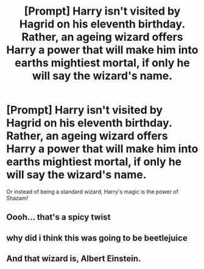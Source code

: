 #+TITLE: [Prompt] Harry isn't visited by Hagrid on his eleventh birthday. Rather, an ageing wizard offers Harry a power that will make him into earths mightiest mortal, if only he will say the wizard's name.

* [Prompt] Harry isn't visited by Hagrid on his eleventh birthday. Rather, an ageing wizard offers Harry a power that will make him into earths mightiest mortal, if only he will say the wizard's name.
:PROPERTIES:
:Author: MayhapsAnAltAccount
:Score: 37
:DateUnix: 1610104029.0
:DateShort: 2021-Jan-08
:FlairText: Prompt
:END:
Or instead of being a standard wizard, Harry's magic is the power of Shazam!


** Oooh... that's a spicy twist
:PROPERTIES:
:Author: AbhiDubabiDhabi
:Score: 6
:DateUnix: 1610119196.0
:DateShort: 2021-Jan-08
:END:


** why did i think this was going to be beetlejuice
:PROPERTIES:
:Author: LilyPotter123
:Score: 5
:DateUnix: 1610146637.0
:DateShort: 2021-Jan-09
:END:


** And that wizard is, Albert Einstein.
:PROPERTIES:
:Author: Focusun
:Score: 0
:DateUnix: 1610129639.0
:DateShort: 2021-Jan-08
:END:
